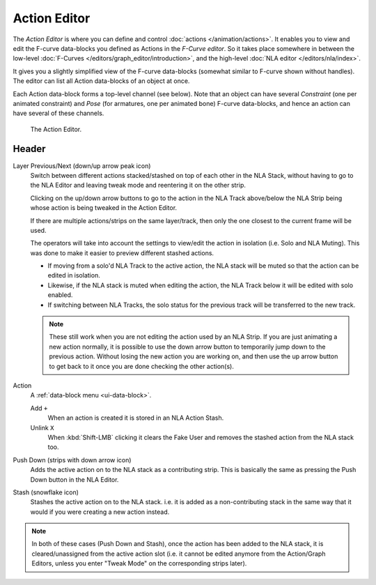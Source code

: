 
*************
Action Editor
*************

The *Action Editor* is where you can define and control :doc:`actions </animation/actions>`.
It enables you to view and edit the F-curve data-blocks you defined as Actions in the *F-Curve editor*.
So it takes place somewhere in between the low-level
:doc:`F-Curves </editors/graph_editor/introduction>`, and the high-level :doc:`NLA editor </editors/nla/index>`.

It gives you a slightly simplified view of the F-curve data-blocks
(somewhat similar to F-curve shown without handles).
The editor can list all Action data-blocks of an object at once.

Each Action data-block forms a top-level channel (see below).
Note that an object can have several *Constraint* (one per animated constraint)
and *Pose* (for armatures, one per animated bone) F-curve data-blocks,
and hence an action can have several of these channels.

..
   :doc:`Action constraint </animation/constraints/relationship/action>` or
   the :doc:`pose libraries </animation/armatures/properties/pose_library>`

.. figure:: /images/editors_dope-sheet_action_editor.png

   The Action Editor.


Header
======

Layer Previous/Next (down/up arrow peak icon)
   Switch between different actions stacked/stashed on top of each other in the NLA Stack,
   without having to go to the NLA Editor and leaving tweak mode and reentering it on the other strip.

   Clicking on the up/down arrow buttons to go to the action in the NLA Track above/below the NLA Strip being
   whose action is being tweaked in the Action Editor.

   If there are multiple actions/strips on the same layer/track,
   then only the one closest to the current frame will be used.

   The operators will take into account the settings to view/edit the action in isolation (i.e. Solo and NLA Muting).
   This was done to make it easier to preview different stashed actions.

   - If moving from a solo'd NLA Track to the active action,
     the NLA stack will be muted so that the action can be edited in isolation.
   - Likewise, if the NLA stack is muted when editing the action,
     the NLA Track below it will be edited with solo enabled.
   - If switching between NLA Tracks, the solo status for the previous track will be transferred to the new track.

   .. note::

      These still work when you are not editing the action used by an NLA Strip.
      If you are just animating a new action normally,
      it is possible to use the down arrow button to temporarily jump down to the previous action.
      Without losing the new action you are working on, and then use the up arrow button to get back to
      it once you are done checking the other action(s).

.. _dopesheet-action-action:

Action
   A :ref:`data-block menu <ui-data-block>`.

   Add ``+``
      When an action is created it is stored in an NLA Action Stash.
   Unlink ``X``
      When :kbd:`Shift-LMB` clicking it clears the Fake User and
      removes the stashed action from the NLA stack too.
Push Down (strips with down arrow icon)
   Adds the active action on to the NLA stack as a contributing strip.
   This is basically the same as pressing the Push Down button in the NLA Editor.
Stash (snowflake icon)
   Stashes the active action on to the NLA stack. i.e. it is added as a non-contributing stack
   in the same way that it would if you were creating a new action instead.

.. note::

   In both of these cases (Push Down and Stash), once the action has been added to the NLA stack,
   it is cleared/unassigned from the active action slot
   (i.e. it cannot be edited anymore from the Action/Graph Editors,
   unless you enter "Tweak Mode" on the corresponding strips later).
